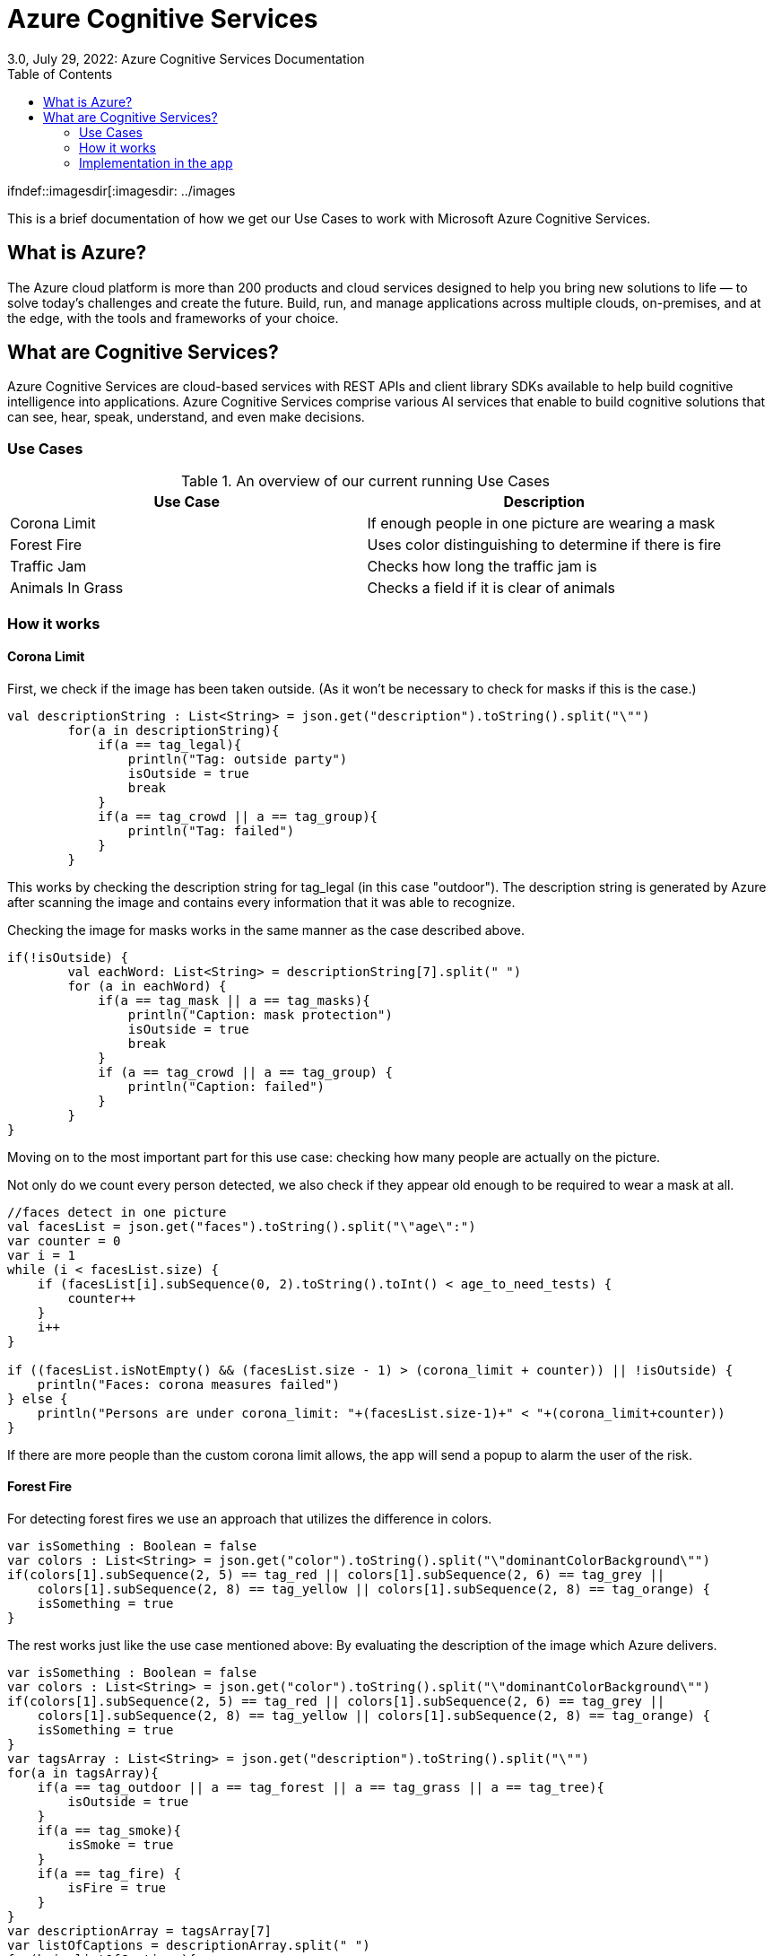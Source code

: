 = Azure Cognitive Services
3.0, July 29, 2022: Azure Cognitive Services Documentation
:toc:
:url-quickref: https://docs.asciidoctor.org/asciidoc/latest/syntax-quick-reference/

ifndef::imagesdir[:imagesdir: ../images

This is a brief documentation of how we get our Use Cases to work with
Microsoft Azure Cognitive Services.

== What is Azure?

The Azure cloud platform is more than 200 products and cloud services
designed to help you bring new solutions to life — to solve today’s
challenges and create the future. Build, run, and manage applications
across multiple clouds, on-premises, and at the edge, with the tools
and frameworks of your choice.

== What are Cognitive Services?

Azure Cognitive Services are cloud-based services with REST APIs and
client library SDKs available to help build cognitive intelligence
into applications.
Azure Cognitive Services comprise various AI services that enable
to build cognitive solutions that can see, hear, speak, understand,
and even make decisions.

=== Use Cases

.An overview of our current running Use Cases
|===
|Use Case |Description

|Corona Limit
|If enough people in one picture are wearing a mask

|Forest Fire
|Uses color distinguishing to determine if there is fire

|Traffic Jam
|Checks how long the traffic jam is

|Animals In Grass
|Checks a field if it is clear of animals
|===

=== How it works

==== Corona Limit

First, we check if the image has been taken outside. (As it won't be necessary
to check for masks if this is the case.)

[source,kotlin]
----
val descriptionString : List<String> = json.get("description").toString().split("\"")
        for(a in descriptionString){
            if(a == tag_legal){
                println("Tag: outside party")
                isOutside = true
                break
            }
            if(a == tag_crowd || a == tag_group){
                println("Tag: failed")
            }
        }
----

This works by checking the description string for tag_legal (in this case
"outdoor"). The description string is generated by Azure after
scanning the image and contains every information that it was able to
recognize.


Checking the image for masks works in the same manner as the case
described above.

[source,kotlin]
----
if(!isOutside) {
        val eachWord: List<String> = descriptionString[7].split(" ")
        for (a in eachWord) {
            if(a == tag_mask || a == tag_masks){
                println("Caption: mask protection")
                isOutside = true
                break
            }
            if (a == tag_crowd || a == tag_group) {
                println("Caption: failed")
            }
        }
}
----

Moving on to the most important part for this use case: checking how
many people are actually on the picture.

Not only do we count every person detected, we also check if they
appear old enough to be required to wear a mask at all.

[source,kotlin]
----
//faces detect in one picture
val facesList = json.get("faces").toString().split("\"age\":")
var counter = 0
var i = 1
while (i < facesList.size) {
    if (facesList[i].subSequence(0, 2).toString().toInt() < age_to_need_tests) {
        counter++
    }
    i++
}

if ((facesList.isNotEmpty() && (facesList.size - 1) > (corona_limit + counter)) || !isOutside) {
    println("Faces: corona measures failed")
} else {
    println("Persons are under corona_limit: "+(facesList.size-1)+" < "+(corona_limit+counter))
}
----

If there are more people than the custom corona limit allows, the app
will send a popup to alarm the user of the risk.

==== Forest Fire

For detecting forest fires we use an approach that utilizes the
difference in colors.

[source,kotlin]
----
var isSomething : Boolean = false
var colors : List<String> = json.get("color").toString().split("\"dominantColorBackground\"")
if(colors[1].subSequence(2, 5) == tag_red || colors[1].subSequence(2, 6) == tag_grey ||
    colors[1].subSequence(2, 8) == tag_yellow || colors[1].subSequence(2, 8) == tag_orange) {
    isSomething = true
}
----

The rest works just like the use case mentioned above: By evaluating
the description of the image which Azure delivers.

[source,kotlin]
----
var isSomething : Boolean = false
var colors : List<String> = json.get("color").toString().split("\"dominantColorBackground\"")
if(colors[1].subSequence(2, 5) == tag_red || colors[1].subSequence(2, 6) == tag_grey ||
    colors[1].subSequence(2, 8) == tag_yellow || colors[1].subSequence(2, 8) == tag_orange) {
    isSomething = true
}
var tagsArray : List<String> = json.get("description").toString().split("\"")
for(a in tagsArray){
    if(a == tag_outdoor || a == tag_forest || a == tag_grass || a == tag_tree){
        isOutside = true
    }
    if(a == tag_smoke){
        isSmoke = true
    }
    if(a == tag_fire) {
        isFire = true
    }
}
var descriptionArray = tagsArray[7]
var listOfCaptions = descriptionArray.split(" ")
for(b in listOfCaptions){
    if(b == tag_fire){
        isFire = true
        break
    }
    if(b == tag_smoke){
        isSmoke = true
        break
    }
}
if(!isSmoke && !isFire && isSomething)isSmoke = true
if(isSmoke && !isFire)println("Fire is burning down")
else if(isFire)println("Should call fire department->fire is burning and smoking")
else println("Cannot recognise anything")
----

=== Implementation in the app

The stat tab is available on the navigation slider. When the specific
use case is selected from the drop down, the drone will start taking
pictures and scanning them. If the detected tags match the use case,
a pop up with a fitting message is displayed.

The images are shown on the right hand side of the use case drawer
as soon as they come in.

image::{docdir}/../images/azure_implementation.PNG[]